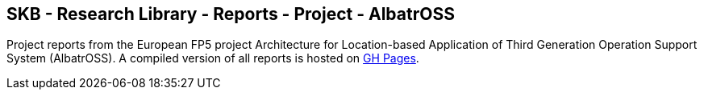 //
// ============LICENSE_START=======================================================
//  Copyright (C) 2018 Sven van der Meer. All rights reserved.
// ================================================================================
// This file is licensed under the CREATIVE COMMONS ATTRIBUTION 4.0 INTERNATIONAL LICENSE
// Full license text at https://creativecommons.org/licenses/by/4.0/legalcode
// 
// SPDX-License-Identifier: CC-BY-4.0
// ============LICENSE_END=========================================================
//
// @author Sven van der Meer (vdmeer.sven@mykolab.com)
//

== SKB - Research Library - Reports - Project - AlbatrOSS

Project reports from the European FP5 project Architecture for Location-based Application of Third Generation Operation Support System (AlbatrOSS).
A compiled version of all reports is hosted on link:https://vdmeer.github.io/skb/library/report.html[GH Pages].


